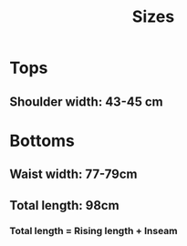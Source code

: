 #+title: Sizes

* Tops

** Shoulder width: 43-45 cm

* Bottoms

** Waist width: 77-79cm

** Total length: 98cm

*** Total length = Rising length + Inseam

